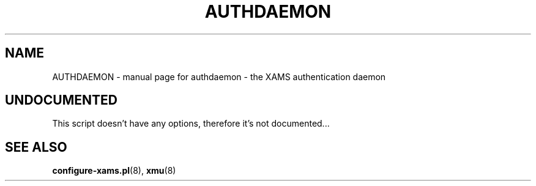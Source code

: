 .\" DO NOT MODIFY THIS FILE!  It was generated by help2man 1.29.
.TH AUTHDAEMON "8" "January 2003" "authdaemon - the XAMS authentication daemon" "System Administration Utilities"
.SH NAME
AUTHDAEMON \- manual page for authdaemon - the XAMS authentication daemon
.SH UNDOCUMENTED
This script doesn't have any options, therefore it's not documented...
.SH SEE ALSO
.BR configure-xams.pl (8),
.BR xmu (8)
